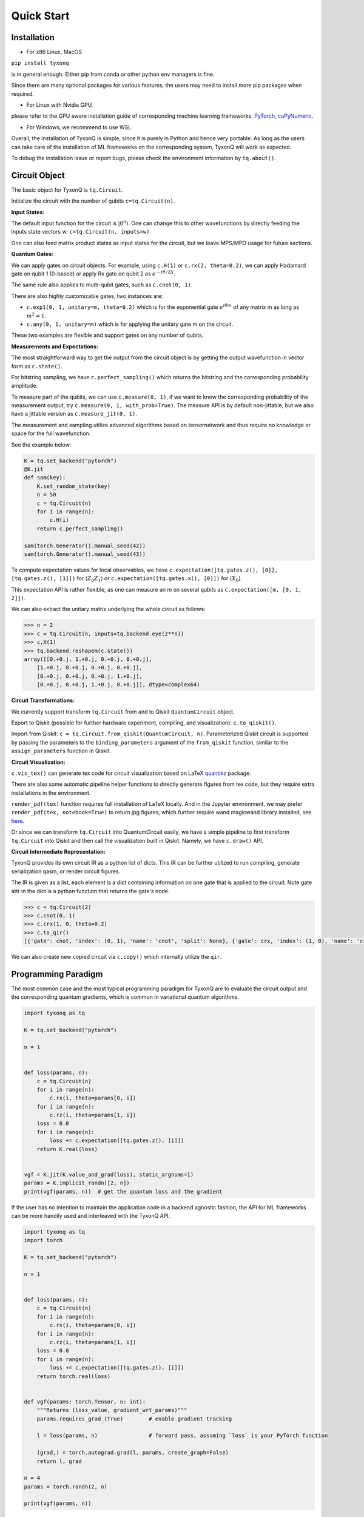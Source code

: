 ================
Quick Start
================

Installation
--------------

- For x86 Linux, MacOS

``pip install tyxonq`` 

is in general enough. 
Either pip from conda or other python env managers is fine.

Since there are many optional packages for various features, 
the users may need to install more pip packages when required. 

- For Linux with Nvidia GPU,
please refer to the GPU aware installation guide of corresponding machine learning frameworks: 
`PyTorch <https://pytorch.org/get-started/locally/>`_,
`cuPyNumeric <https://docs.nvidia.com/cupynumeric/latest/>`_.


- For Windows, we recommend to use WSL.


Overall, the installation of TyxonQ is simple, since it is purely in Python and hence very portable. 
As long as the users can take care of the installation of ML frameworks on the corresponding system, TyxonQ will work as expected.

To debug the installation issue or report bugs, please check the environment information by ``tq.about()``.



Circuit Object
------------------

The basic object for TyxonQ is ``tq.Circuit``. 

Initialize the circuit with the number of qubits ``c=tq.Circuit(n)``.

**Input States:**

The default input function for the circuit is :math:`\vert 0^n \rangle`. One can change this to other wavefunctions by directly feeding the inputs state vectors w: ``c=tq.Circuit(n, inputs=w)``.

One can also feed matrix product states as input states for the circuit, but we leave MPS/MPO usage for future sections.

**Quantum Gates:**

We can apply gates on circuit objects. For example, using ``c.H(1)`` or ``c.rx(2, theta=0.2)``, we can apply Hadamard gate on qubit 1 (0-based) or apply Rx gate on qubit 2 as :math:`e^{-i\theta/2 X}`.

The same rule also applies to multi-qubit gates, such as ``c.cnot(0, 1)``.

There are also highly customizable gates, two instances are:

- ``c.exp1(0, 1, unitary=m, theta=0.2)`` which is for the exponential gate :math:`e^{i\theta m}` of any matrix m as long as :math:`m^2=1`.

- ``c.any(0, 1, unitary=m)`` which is for applying the unitary gate m on the circuit.

These two examples are flexible and support gates on any number of qubits.

**Measurements and Expectations:**

The most straightforward way to get the output from the circuit object is by getting the output wavefunction in vector form as ``c.state()``.

For bitstring sampling, we have ``c.perfect_sampling()`` which returns the bitstring and the corresponding probability amplitude.

To measure part of the qubits, we can use ``c.measure(0, 1)``, if we want to know the corresponding probability of the measurement output, try ``c.measure(0, 1, with_prob=True)``. The measure API is by default non-jittable, but we also have a jittable version as ``c.measure_jit(0, 1)``.

The measurement and sampling utilize advanced algorithms based on tensornetwork and thus require no knowledge or space for the full wavefunction.

See the example below:

.. code-block:: python

    K = tq.set_backend("pytorch")
    @K.jit
    def sam(key):
        K.set_random_state(key)
        n = 50
        c = tq.Circuit(n)
        for i in range(n):
            c.H(i)
        return c.perfect_sampling()

    sam(torch.Generator().manual_seed(42))
    sam(torch.Generator().manual_seed(43))


To compute expectation values for local observables, we have ``c.expectation([tq.gates.z(), [0]], [tq.gates.z(), [1]])`` for :math:`\langle Z_0Z_1 \rangle` or ``c.expectation([tq.gates.x(), [0]])`` for :math:`\langle X_0 \rangle`.

This expectation API is rather flexible, as one can measure an m on several qubits as ``c.expectation([m, [0, 1, 2]])``.

We can also extract the unitary matrix underlying the whole circuit as follows:

.. code-block:: python

    >>> n = 2
    >>> c = tq.Circuit(n, inputs=tq.backend.eye(2**n))
    >>> c.X(1)
    >>> tq.backend.reshapem(c.state())
    array([[0.+0.j, 1.+0.j, 0.+0.j, 0.+0.j],
        [1.+0.j, 0.+0.j, 0.+0.j, 0.+0.j],
        [0.+0.j, 0.+0.j, 0.+0.j, 1.+0.j],
        [0.+0.j, 0.+0.j, 1.+0.j, 0.+0.j]], dtype=complex64)

**Circuit Transformations:**

We currently support transform ``tq.Circuit`` from and to Qiskit ``QuantumCircuit`` object.

Export to Qiskit (possible for further hardware experiment, compiling, and visualization): ``c.to_qiskit()``.

Import from Qiskit: ``c = tq.Circuit.from_qiskit(QuantumCircuit, n)``.
Parameterized Qiskit circuit is supported by passing the parameters to the ``binding_parameters`` argument
of the ``from_qiskit`` function, similar to the ``assign_parameters`` function in Qiskit.

**Circuit Visualization:** 

``c.vis_tex()`` can generate tex code for circuit visualization based on LaTeX `quantikz <https://arxiv.org/abs/1809.03842>`__ package.

There are also some automatic pipeline helper functions to directly generate figures from tex code, but they require extra installations in the environment.

``render_pdf(tex)`` function requires full installation of LaTeX locally. And in the Jupyter environment, we may prefer ``render_pdf(tex, notebook=True)`` to return jpg figures, which further require wand magicwand library installed, see `here <https://docs.wand-py.org/en/latest/>`__.

Or since we can transform ``tq.Circuit`` into QuantumCircuit easily, we have a simple pipeline to first transform ``tq.Circuit`` into Qiskit and then call the visualization built in Qiskit. Namely, we have ``c.draw()`` API.

**Circuit Intermediate Representation:**

TyxonQ provides its own circuit IR as a python list of dicts. This IR can be further utilized to run compiling, generate serialization qasm, or render circuit figures.

The IR is given as a list, each element is a dict containing information on one gate that is applied to the circuit. Note gate attr in the dict is a python function that returns the gate's node.

.. code-block:: python

    >>> c = tq.Circuit(2)
    >>> c.cnot(0, 1)
    >>> c.crx(1, 0, theta=0.2)
    >>> c.to_qir()
    [{'gate': cnot, 'index': (0, 1), 'name': 'cnot', 'split': None}, {'gate': crx, 'index': (1, 0), 'name': 'crx', 'split': None, 'parameters': {'theta': 0.2}}]

We can also create new copied circuit via ``c.copy()`` which internally utilize the ``qir``.


Programming Paradigm
-------------------------

The most common case and the most typical programming paradigm for TyxonQ are to evaluate the circuit output and the corresponding quantum gradients, which is common in variational quantum algorithms.

.. code-block:: python

    import tyxonq as tq

    K = tq.set_backend("pytorch")

    n = 1


    def loss(params, n):
        c = tq.Circuit(n)
        for i in range(n):
            c.rx(i, theta=params[0, i])
        for i in range(n):
            c.rz(i, theta=params[1, i])
        loss = 0.0
        for i in range(n):
            loss += c.expectation([tq.gates.z(), [i]])
        return K.real(loss)


    vgf = K.jit(K.value_and_grad(loss), static_argnums=1)
    params = K.implicit_randn([2, n])
    print(vgf(params, n))  # get the quantum loss and the gradient


If the user has no intention to maintain the application code in a backend agnostic fashion, the API for ML frameworks can be more handily used and interleaved with the TyxonQ API.

.. code-block:: python

    import tyxonq as tq
    import torch

    K = tq.set_backend("pytorch")

    n = 1


    def loss(params, n):
        c = tq.Circuit(n)
        for i in range(n):
            c.rx(i, theta=params[0, i])
        for i in range(n):
            c.rz(i, theta=params[1, i])
        loss = 0.0
        for i in range(n):
            loss += c.expectation([tq.gates.z(), [i]])
        return torch.real(loss)


    def vgf(params: torch.Tensor, n: int):
        """Returns (loss_value, gradient_wrt_params)"""
        params.requires_grad_(True)        # enable gradient tracking

        l = loss(params, n)                # forward pass, assuming `loss` is your PyTorch function

        (grad,) = torch.autograd.grad(l, params, create_graph=False)
        return l, grad
    
    n = 4
    params = torch.randn(2, n)

    print(vgf(params, n))


Automatic Differentiation
-------------------------------------------------------------


**AD Support:**

Gradients, vjps, jvps, natural gradients, Jacobians, and Hessians.
AD is the base for all modern machine learning libraries.


**JIT Support:**

Parameterized quantum circuits can run in a blink. Always use jit if the circuit will get evaluations multiple times, it can greatly boost the simulation with two or three order time reduction. But also be cautious, users need to be familiar with jit, otherwise, the jitted function may return unexpected results or recompile on every hit (wasting lots of time).
To learn more about the jit mechanism, one can refer to documentation or blogs on ``torch.compile``, though these two still have subtle differences.


**VMAP Support:**

Inputs, parameters, measurements, circuit structures, and Monte Carlo noise can all be evaluated in parallel.
To learn more about vmap mechanism, one can refer to documentation or blogs on ``torch.vmap``.


Backend Agnosticism
-------------------------

TyxonQ supports numpy (Native CPU), GPU (aka cuPyNumeric/cupy) and PyTorch backends. We recommend using PyTorch or GPU.

The backend can be set as ``K=tq.set_backend("pytorch")`` and ``K`` is the backend with a full set of APIs as a conventional ML framework, which can also be accessed by ``tq.backend``.

.. code-block:: python

    >>> import tyxonq as tq
    >>> K = tq.set_backend("pytorch")
    >>> K.ones([2,2])
        tensor([[1.+0.j, 1.+0.j],
                [1.+0.j, 1.+0.j]])
    >>> tq.backend.eye(3)
        tensor([[1.+0.j, 0.+0.j, 0.+0.j],
                [0.+0.j, 1.+0.j, 0.+0.j],
                [0.+0.j, 0.+0.j, 1.+0.j]])
    >>> K=tq.set_backend("numpy")
    >>> tq.backend.name
        'numpy'
    >>> tq.backend.implicit_randu()
        array([0.36426818], dtype=float32)

The supported APIs in the backend come from two sources, one part is implemented in `TensorNetwork package <https://github.com/google/TensorNetwork/blob/master/tensornetwork/backends/abstract_backend.py>`__
and the other part is implemented in `TyxonQ package <modules.html#module-tyxonq.backends>`__. To see all the backend agnostic APIs, try:

.. code-block:: python

    >>> [s for s in dir(tq.backend) if not s.startswith("_")]
    ['abs',
    'acos',
    'acosh',
    'addition',
    'adjoint',
    'arange',
    'argmax',
    'argmin',
    'asin',
    'asinh',
    'atan',
    'atan2',
    'atanh',
    'broadcast_left_multiplication',
    'broadcast_right_multiplication',
    'cast',
    'cholesky',
    'concat',
    'cond',
    'conj',
    'convert_to_tensor',
    'coo_sparse_matrix',
    'coo_sparse_matrix_from_numpy',
    'copy',
    'cos',
    'cosh',
    'cumsum',
    'deserialize_tensor',
    'device',
    'device_move',
    'diagflat',
    'diagonal',
    'divide',
    'dtype',
    'eigh',
    'eigs',
    'eigsh',
    'eigsh_lanczos',
    'eigvalsh',
    'einsum',
    'eps',
    'exp',
    'expm',
    'eye',
    'from_dlpack',
    'g',
    'gather1d',
    'get_random_state',
    'gmres',
    'grad',
    'hessian',
    'i',
    'imag',
    'implicit_randc',
    'implicit_randn',
    'implicit_randu',
    'index_update',
    'inv',
    'is_sparse',
    'is_tensor',
    'item',
    'jacbwd',
    'jacfwd',
    'jacrev',
    'jit',
    'jvp',
    'kron',
    'left_shift',
    'log',
    'matmul',
    'max',
    'mean',
    'min',
    'minor',
    'mod',
    'multiply',
    'name',
    'norm',
    'numpy',
    'one_hot',
    'onehot',
    'ones',
    'optimizer',
    'outer_product',
    'pivot',
    'power',
    'probability_sample',
    'qr',
    'randn',
    'random_split',
    'random_uniform',
    'real',
    'relu',
    'reshape',
    'reshape2',
    'reshapem',
    'reverse',
    'right_shift',
    'rq',
    'scatter',
    'searchsorted',
    'serialize_tensor',
    'set_random_state',
    'shape_concat',
    'shape_prod',
    'shape_tensor',
    'shape_tuple',
    'sigmoid',
    'sign',
    'sin',
    'sinh',
    'size',
    'sizen',
    'slice',
    'softmax',
    'solve',
    'sparse_dense_matmul',
    'sparse_shape',
    'sqrt',
    'sqrtmh',
    'stack',
    'stateful_randc',
    'stateful_randn',
    'stateful_randu',
    'std',
    'stop_gradient',
    'subtraction',
    'sum',
    'svd',
    'switch',
    'tan',
    'tanh',
    'tensordot',
    'tile',
    'to_dense',
    'to_dlpack',
    'trace',
    'transpose',
    'tree_flatten',
    'tree_map',
    'tree_unflatten',
    'unique_with_counts',
    'value_and_grad',
    'vectorized_value_and_grad',
    'vjp',
    'vmap',
    'vvag',
    'zeros']

​

Switch the Dtype
--------------------

TyxonQ supports simulation using 32/64 bit precession. The default dtype is 32-bit as "complex64".
Change this by ``tq.set_dtype("complex128")``.

``tq.dtypestr`` always returns the current dtype string: either "complex64" or "complex128".


Setup the Contractor
------------------------

TyxonQ is a tensornetwork contraction-based quantum circuit simulator. A contractor is for searching for the optimal contraction path of the circuit tensornetwork.

There are various advanced contractors provided by third-party packages, such as `opt-einsum <https://github.com/dgasmith/opt_einsum>`__ and `cotengra <https://github.com/jcmgray/cotengra>`__.

`opt-einsum` is shipped with TensorNetwork package. To use cotengra, one needs to pip install it; kahypar is also recommended to install with cotengra.

Some setup cases:

.. code-block:: python

    import tyxonq as tq
    
    # 1. cotengra contractors, have better and consistent performance for large circuit simulation
    import cotengra as ctg

    optr = ctg.ReusableHyperOptimizer(
        methods=["greedy", "kahypar"],
        parallel=True,
        minimize="flops",
        max_time=120,
        max_repeats=4096,
        progbar=True,
    )
    tq.set_contractor("custom", optimizer=optr, preprocessing=True)
    # by preprocessing set as True, tyxonq will automatically merge all single-qubit gates into entangling gates

    # 2.  RandomGreedy contractor
    tq.set_contractor("custom_stateful", optimizer=oem.RandomGreedy, max_time=60, max_repeats=128, minimize="size")

    # 3. state simulator like contractor provided by tyxonq, maybe better when there is ring topology for two-qubit gate layout
    tq.set_contractor("plain-experimental")

For advanced configurations on cotengra contractors, please refer to cotengra `doc <https://cotengra.readthedocs.io/en/latest/advanced.html>`__.

**Setup in Function or Context Level**

Beside global level setup, we can also setup the backend, the dtype, and the contractor at the function level or context manager level:

.. code-block:: python

    with tq.runtime_backend("pytorch"):
        with tq.runtime_dtype("complex128"):
            m = tq.backend.eye(2)
    n = tq.backend.eye(2)
    print(m, n) # m is tf tensor while n is numpy array

    @tq.set_function_backend("pytorch")
    @tq.set_function_dtype("complex128")
    def f():
        return tq.backend.eye(2)
    print(f()) # complex128 tf tensor


Noisy Circuit Simulation
----------------------------

**Monte Carlo State Simulator:**

For the Monte Carlo trajectory noise simulator, the unitary Kraus channel can be handled easily. TyxonQ also supports fully jittable and differentiable general Kraus channel Monte Carlo simulation, though.

.. code-block:: python

    def noisecircuit(random):
        c = tq.Circuit(1)
        c.x(0)
        c.thermalrelaxation(
            0,
            t1=300,
            t2=400,
            time=1000,
            method="ByChoi",
            excitedstatepopulation=0,
            status=random,
        )
        return c.expectation_ps(z=[0])


    K = tq.set_backend("pytorch")
    noisec_vmap = K.jit(K.vmap(noisecircuit, vectorized_argnums=0))
    nmc = 10000
    random = K.implicit_randu(nmc)
    valuemc = K.mean(K.numpy(noisec_vmap(random)))
    # (0.931+0j)


**Density Matrix Simulator:**

Density matrix simulator ``tq.DMCircuit`` simulates the noise in a full form, but takes twice qubits to do noiseless simulation. The API is the same as ``tq.Circuit``.

.. code-block:: python

    def noisecircuitdm():
        dmc = tq.DMCircuit(1)
        dmc.x(0)
        dmc.thermalrelaxation(
            0, t1=300, t2=400, time=1000, method="ByChoi", excitedstatepopulation=0
        )
        return dmc.expectation_ps(z=[0])


    K = tq.set_backend("pytorch")
    noisec_jit = K.jit(noisecircuitdm)
    valuedm = noisec_jit()
    # (0.931+0j)


**Experiment with quantum errors:**

Multiple quantum errors can be added on circuit.

.. code-block:: python

    c = tq.Circuit(1)
    c.x(0)
    c.thermalrelaxation(
        0, t1=300, t2=400, time=1000, method="ByChoi", excitedstatepopulation=0
    )
    c.generaldepolarizing(0, p=0.01, num_qubits=1)
    c.phasedamping(0, gamma=0.2)
    c.amplitudedamping(0, gamma=0.25, p=0.2)
    c.reset(0)
    c.expectation_ps(z=[0])


**Experiment with readout error:**

Readout error can be added in experiments for sampling and expectation value calculation.

.. code-block:: python

    c = tq.Circuit(3)
    c.X(0)
    readout_error = []
    readout_error.append([0.9, 0.75])  # readout error of qubit 0   p0|0=0.9, p1|1=0.75
    readout_error.append([0.4, 0.7])  # readout error of qubit 1
    readout_error.append([0.7, 0.9])  # readout error of qubit 2
    value = c.sample_expectation_ps(z=[0, 1, 2], readout_error=readout_error)
    instances = c.sample(
        batch=3,
        allow_state=True,
        readout_error=readout_error,
        random_generator=tq.backend.get_random_state(42),
        format_="sample_bin"
    )


MPS and MPO
----------------

TyxonQ has its class for MPS and MPO originally defined in TensorNetwork as ``tq.QuVector``, ``tq.QuOperator``.

``tq.QuVector`` can be extracted from ``tq.Circuit`` as the tensor network form for the output state (uncontracted) by ``c.quvector()``.

The QuVector forms a wavefunction w, which can also be fed into Circuit as the inputs state as ``c=tq.Circuit(n, mps_inputs=w)``.

- MPS as input state for circuit

The MPS/QuVector representation of the input state has a more efficient and compact form.

.. code-block:: python

    n = 3
    nodes = [tq.gates.Gate(np.array([0.0, 1.0])) for _ in range(n)]
    mps = tq.quantum.QuVector([nd[0] for nd in nodes])
    c = tq.Circuit(n, mps_inputs=mps)
    c.x(0)
    c.expectation_ps(z=[0])
    # 1.0

- MPS as (uncomputed) output state for circuit

For example, a quick way to calculate the wavefunction overlap without explicitly computing the state amplitude is given as below:

.. code-block:: python

    >>> c = tq.Circuit(3)
    >>> [c.H(i) for i in range(3)]
    [None, None, None]
    >>> c.cnot(0, 1)
    >>> c2 = tq.Circuit(3)
    >>> [c2.H(i) for i in range(3)]
    [None, None, None]
    >>> c2.cnot(1, 0)
    >>> q = c.quvector()
    >>> q2 = c2.quvector().adjoint()
    >>> (q2@q).eval_matrix()
    array([[0.9999998+0.j]], dtype=complex64)

- MPO as the gate on the circuit

Instead of a common quantum gate in matrix/node format, we can directly apply a gate in MPO/QuOperator format.

.. code-block:: python

    >>> x0, x1 = tq.gates.x(), tq.gates.x()
    >>> mpo = tq.quantum.QuOperator([x0[0], x1[0]], [x0[1], x1[1]])
    >>> c = tq.Circuit(2)
    >>> c.mpo(0, 1, mpo=mpo)
    >>> c.state()
    array([0.+0.j, 0.+0.j, 0.+0.j, 1.+0.j], dtype=complex64)

The representative gate defined in MPO format is the ``multicontrol`` gate.

- MPO as the operator for expectation evaluation on a circuit

We can also measure operator expectation on the circuit output state where the operator is in MPO/QuOperator format.

.. code-block:: python

    >>> z0, z1 = tq.gates.z(), tq.gates.z()
    >>> mpo = tq.quantum.QuOperator([z0[0], z1[0]], [z0[1], z1[1]])
    >>> c = tq.Circuit(2)
    >>> c.X(0)
    >>> tq.templates.measurements.mpo_expectation(c, mpo)
    -1.0

Interfaces
-------------

**PyTorch Interface to Hybrid with PyTorch Modules:**


.. code-block:: python

    import tyxonq as tq
    from tyxonq.interfaces import torch_interface
    import torch

    tq.set_backend("pytorch")


    def f(params):
        c = tq.Circuit(1)
        c.rx(0, theta=params[0])
        c.ry(0, theta=params[1])
        return c.expectation([tq.gates.z(), [0]])


    f_torch = torch_interface(f, jit=True)

    a = torch.ones([2], requires_grad=True)
    b = f_torch(a)
    c = b ** 2
    c.backward()

    print(a.grad)

For a GPU/CPU, torch/numpy, quantum/classical hybrid machine learning pipeline enabled by tyxonq, see `example script <https://github.com/QureGenAI-Biotech/TyxonQ/blob/master/examples/hybrid_gpu_pipeline.py>`__.

There is also a more flexible torch interface that support static non-tensor inputs as keyword arguments, which can be utilized as below:

.. code-block:: python

    def f(a, i):
        s = 0.
        for _ in range(i):
            s += a
        return s

    f_torch = tq.interfaces.torch_interface_kws(f)
    f_torch(torch.ones([2]), i=3)


We also provider wrapper of quantum function for torch module as :py:meth:`tyxonq.TorchLayer` alias to :py:meth:`tyxonq.torchnn.QuantumNet`.

For ``TorchLayer``, ``use_interface=True`` is by default, which natively allow the quantum function defined on other tyxonq backends, such as cpu or gpu for other consideration.

``TorchLayer`` can process multiple input arguments as multiple function inputs, following torch practice.

.. code-block:: python

    n = 3
    p = 0.1
    K = tq.backend
    torchb = tq.get_backend("pytorch")

    def f(state, noise, weights):
        c = tq.Circuit(n, inputs=state)
        for i in range(n):
            c.rz(i, theta=weights[i])
        for i in range(n):
            c.depolarizing(i, px=p, py=p, pz=p, status=noise[i])
        return K.real(c.expectation_ps(x=[0]))

    layer = tq.TorchLayer(f, [n], use_vmap=True, vectorized_argnums=[0, 1])
    state = torchb.ones([2, 2**n]) / 2 ** (n / 2)
    noise = 0.2 * torchb.ones([2, n], dtype="float32")
    l = layer(state,noise)
    lsum = torchb.sum(l)
    print(l)
    lsum.backward()
    for p in layer.parameters():
        print(p.grad)




**Scipy Interface to Utilize Scipy Optimizers:**

Automatically transform quantum functions as scipy-compatible values and grad functions as provided for scipy interface with ``jac=True``.

.. code-block:: python

    n = 3

    def f(param):
        c = tq.Circuit(n)
        for i in range(n):
            c.rx(i, theta=param[0, i])
            c.rz(i, theta=param[1, i])
        loss = c.expectation(
            [
                tq.gates.y(),
                [
                    0,
                ],
            ]
        )
        return tq.backend.real(loss)

    f_scipy = tq.interfaces.scipy_optimize_interface(f, shape=[2, n])
    r = optimize.minimize(f_scipy, np.zeros([2 * n]), method="L-BFGS-B", jac=True)


Templates as Shortcuts
------------------------

**Measurements:**

* Ising type Hamiltonian defined on a general graph

See :py:meth:`tyxonq.templates.measurements.spin_glass_measurements`

* Heisenberg Hamiltonian on a general graph with possible external fields

See :py:meth:`tyxonq.templates.measurements.heisenberg_measurements`

**Circuit Blocks:**

.. code-block:: python

    c = tq.Circuit(4)
    c = tq.templates.blocks.example_block(c, tq.backend.ones([16]))

.. figure:: statics/example_block.png

.. code-block:: python

    c = tq.Circuit(4)
    c = tq.templates.blocks.Bell_pair_block(c)

.. figure:: statics/bell_pair_block.png
    :scale: 50%
